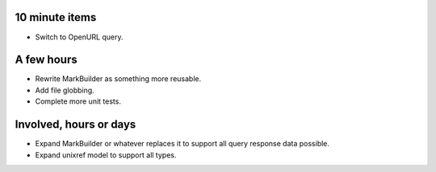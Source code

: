 10 minute items
==========================================================

- Switch to OpenURL query.

A few hours
==========================================================

- Rewrite MarkBuilder as something more reusable.
- Add file globbing.
- Complete more unit tests.

Involved, hours or days
==========================================================

- Expand MarkBuilder or whatever replaces it to 
  support all query response data possible.
- Expand unixref model to support all types.
